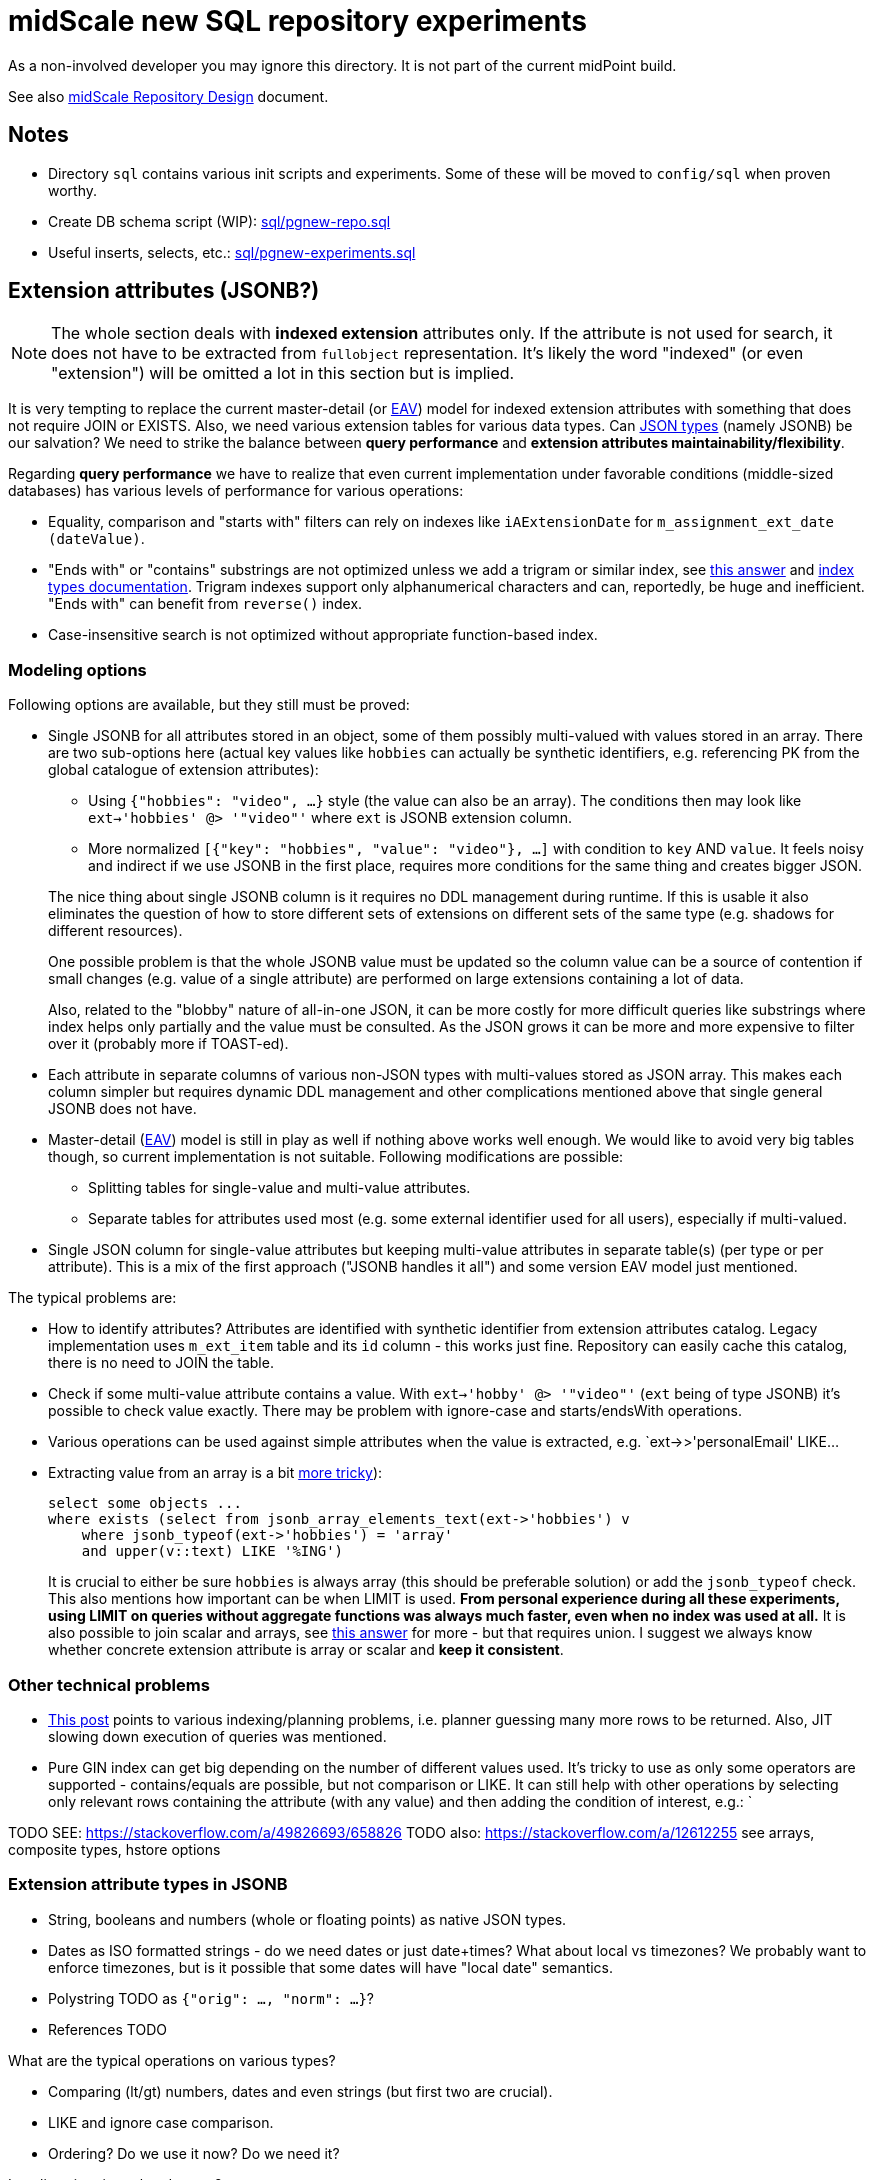 = midScale new SQL repository experiments

As a non-involved developer you may ignore this directory.
It is not part of the current midPoint build.

See also https://docs.evolveum.com/midpoint/midscale/design/repository-design/[midScale Repository Design] document.

== Notes

* Directory `sql` contains various init scripts and experiments.
Some of these will be moved to `config/sql` when proven worthy.
* Create DB schema script (WIP): link:sql/pgnew-repo.sql[]
* Useful inserts, selects, etc.: link:sql/pgnew-experiments.sql[]

== Extension attributes (JSONB?)

[NOTE]
The whole section deals with *indexed extension* attributes only.
If the attribute is not used for search, it does not have to be extracted from `fullobject` representation.
It's likely the word "indexed" (or even "extension") will be omitted a lot in this section but is implied.

It is very tempting to replace the current master-detail (or https://en.wikipedia.org/wiki/Entity%E2%80%93attribute%E2%80%93value_model[EAV])
model for indexed extension attributes with something that does not require JOIN or EXISTS.
Also, we need various extension tables for various data types.
Can https://www.postgresql.org/docs/13/datatype-json.html[JSON types] (namely JSONB) be our salvation?
We need to strike the balance between *query performance* and *extension attributes maintainability/flexibility*.

Regarding *query performance* we have to realize that even current implementation under favorable
conditions (middle-sized databases) has various levels of performance for various operations:

* Equality, comparison and "starts with" filters can rely on indexes like `iAExtensionDate` for `m_assignment_ext_date (dateValue)`.
// TODO: why is this on dateValue only and not combined with item_id?

* "Ends with" or "contains" substrings are not optimized unless we add a trigram or similar index,
see https://stackoverflow.com/a/17646278/658826[this answer]
and https://www.postgresql.org/docs/13/indexes-types.html[index types documentation].
Trigram indexes support only alphanumerical characters and can, reportedly, be huge and inefficient.
"Ends with" can benefit from `reverse()` index.

* Case-insensitive search is not optimized without appropriate function-based index.


=== Modeling options

Following options are available, but they still must be proved:

* Single JSONB for all attributes stored in an object, some of them possibly multi-valued
with values stored in an array.
There are two sub-options here (actual key values like `hobbies` can actually be synthetic identifiers,
e.g. referencing PK from the global catalogue of extension attributes):
** Using `{"hobbies": "video", ...}` style (the value can also be an array).
The conditions then may look like `ext->'hobbies' @> '"video"'` where `ext` is JSONB extension column.
** More normalized `[{"key": "hobbies", "value": "video"}, ...]` with condition to `key` AND `value`.
It feels noisy and indirect if we use JSONB in the first place, requires more conditions for the same
thing and creates bigger JSON.

+
--
The nice thing about single JSONB column is it requires no DDL management during runtime.
If this is usable it also eliminates the question of how to store different sets of extensions
on different sets of the same type (e.g. shadows for different resources).

One possible problem is that the whole JSONB value must be updated so the column value can be
a source of contention if small changes (e.g. value of a single attribute) are performed
on large extensions containing a lot of data.

Also, related to the "blobby" nature of all-in-one JSON, it can be more costly for more difficult
queries like substrings where index helps only partially and the value must be consulted.
As the JSON grows it can be more and more expensive to filter over it (probably more if TOAST-ed).
--

* Each attribute in separate columns of various non-JSON types with multi-values stored as JSON array.
This makes each column simpler but requires dynamic DDL management and other complications mentioned
above that single general JSONB does not have.

* Master-detail (https://en.wikipedia.org/wiki/Entity%E2%80%93attribute%E2%80%93value_model[EAV])
model is still in play as well if nothing above works well enough.
We would like to avoid very big tables though, so current implementation is not suitable.
Following modifications are possible:

** Splitting tables for single-value and multi-value attributes.
** Separate tables for attributes used most (e.g. some external identifier used for all users),
especially if multi-valued.

* Single JSON column for single-value attributes but keeping multi-value attributes in separate
table(s) (per type or per attribute).
This is a mix of the first approach ("JSONB handles it all") and some version EAV model just mentioned.

The typical problems are:

* How to identify attributes?
Attributes are identified with synthetic identifier from extension attributes catalog.
Legacy implementation uses `m_ext_item` table and its `id` column - this works just fine.
Repository can easily cache this catalog, there is no need to JOIN the table.

* Check if some multi-value attribute contains a value.
With `ext->'hobby' @> '"video"'` (`ext` being of type JSONB) it's possible to check value exactly.
There may be problem with ignore-case and starts/endsWith operations.

* Various operations can be used against simple attributes when the value is extracted, e.g.
`ext->>'personalEmail' LIKE...

* Extracting value from an array is a bit https://stackoverflow.com/a/49542329/658826[more tricky]):
+
[source,sql]
----
select some objects ...
where exists (select from jsonb_array_elements_text(ext->'hobbies') v
    where jsonb_typeof(ext->'hobbies') = 'array'
    and upper(v::text) LIKE '%ING')
----
+
It is crucial to either be sure `hobbies` is always array (this should be preferable solution)
or add the `jsonb_typeof` check.
This also mentions how important can be when LIMIT is used.
*From personal experience during all these experiments, using LIMIT on queries without aggregate functions
was always much faster, even when no index was used at all.*
It is also possible to join scalar and arrays, see https://stackoverflow.com/a/39237349/658826[this answer]
for more - but that requires union.
I suggest we always know whether concrete extension attribute is array or scalar and *keep it consistent*.

=== Other technical problems

* https://vsevolod.net/postgresql-jsonb-index/[This post] points to various indexing/planning
problems, i.e. planner guessing many more rows to be returned.
Also, JIT slowing down execution of queries was mentioned.

* Pure GIN index can get big depending on the number of different values used.
It's tricky to use as only some operators are supported - contains/equals are possible, but not comparison or LIKE.
It can still help with other operations by selecting only relevant rows containing the attribute (with any value)
and then adding the condition of interest, e.g.: `

TODO SEE: https://stackoverflow.com/a/49826693/658826
TODO also: https://stackoverflow.com/a/12612255 see arrays, composite types, hstore options

=== Extension attribute types in JSONB

* String, booleans and numbers (whole or floating points) as native JSON types.

* Dates as ISO formatted strings - do we need dates or just date+times?
What about local vs timezones?
We probably want to enforce timezones, but is it possible that some dates will have "local date" semantics.

* Polystring TODO as `{"orig": ..., "norm": ...}`?

* References TODO

What are the typical operations on various types?

* Comparing (lt/gt) numbers, dates and even strings (but first two are crucial).
* LIKE and ignore case comparison.
* Ordering? Do we use it now? Do we need it?

Is policy situation related or not?

=== GIN indexes

Using https://www.postgresql.org/docs/13/gin-intro.html[GIN indexes] is tricky.
Where clauses have to follow certain forms to benefit from https://www.postgresql.org/docs/13/datatype-json.html#JSON-INDEXING[JSONB indexing].
For example:

[source,sql]
----
-- with this index
CREATE INDEX m_user_ext_idx ON m_user USING gin (ext);

-- the following where does not use it
select * from m_user
    where ext->>'email' = 'user11666123@mycompany.com';

-- but this one does (found entry can have other attributes just fine)
select * from m_user
    where ext @> '{"email": "user11666123@mycompany.com"}'
----

Alternatively, more specific GIN indexes can be added, but I'd not recommend this by default.
If some high-business-value custom query takes longer it may benefit from the manually added index,
typically function based with some JSON selector inside.
It is however not recommended as a preventive measure, because this would require many indexes.
Also, joining multiple indexes during an execution can take longer than using single (seemingly less efficient) index,
see https://medium.com/plangrid-technology/indexing-with-postgres-when-less-is-more-7337d6f09048[this story].
Finally, each index incurs a penalty for updates and inserts and takes additional space.

Just for example, the following indexes could be created for each attribute (doesn't mean they should):

* `((ext->>'attr'))` for conditions on `ext->>'attr'` of any kind, but mostly comparison.
* TODO... lower (or upper)
* TODO min/max functional for arrays (https://dba.stackexchange.com/a/202761/157622[this answer]).
* trigram index for "endsWith"?

All these indexes could be made much smaller by adding `WHERE ext ? 'attr'`.
The condition then must be used in the query too, which should not be a problem.
I recommend to use `ext?'attr'` in the query in any case because even without these indexes it can
benefit from the generic GIN index a lot.

== TODO

* Can we merge boring entities to a single `m_object_generic` table?
Things like `m_sequence`, `m_security_policy`, `m_system_configuration`, etc.
Of course, if some of these can have many rows it's not desirable, perhaps it's more confusing in general anyway.
* How is `m_object_subtype` (`ObjectType.subtype`) used and searched?
*Obsolete,* even if necessary, single JSON array should cover it, no entity needed.
* Untackled yet: Tree tables, organization, see: https://www.postgresql.org/docs/13/ltree.html
* Mention how LIMIT makes queries faster, mentioned in comments to
Also that Q/A shows how to look into JSON array with `jsonb_array_elements` without expanding the result with the help of `EXISTS`.
* For comparison of values stored in an array (multi-value extensions) see https://dba.stackexchange.com/a/202761/157622[this answer].
It demonstrates interesting functional index for max value that can be used for `>` operation
(if the array has higher max than the searched value, it has at least some higher value and the whole row matches).
While interesting, we have to be careful not to pollute the DB with many small indexes.

== PostgreSQL table inheritance

https://www.postgresql.org/docs/current/ddl-inherit.html[Table inheritance] is a nice mechanism
that allows creating table hierarchies, so we see all objects in one table and various subtypes in
inherited tables.
*It is also an implicit method for partitioning*, at least from the perspective of the parent table(s).

* We need "abstract" tables like `m_object`.
Alternative would be a view with `SELECT ... UNION` and common columns have to be repeated in DDL.
Ideally we don't want to insert into abstract tables, we can use `check (false) no inherit` for this.
"Check false" always fails, but this is not inherited by sub-tables.
Updates of common columns or deletes on abstract tables still work with expected results
(not possible with view without additional measures like triggers).

* PKs, FKs and most of other constraints must be declared on each sub-table.
Only check and not-null constraints are inherited, unless `no inherit` is declared.
See https://www.postgresql.org/docs/current/ddl-inherit.html#DDL-INHERIT-CAVEATS[inheritance caveats].

* To assure globally unique PKs we have to use triggers on sub-tables or separate OID-pool table.
We chose the separate table solution after
See http://blog.ioguix.net/postgresql/2015/02/05/Partitionning-and-constraints-part-1.html[this post]
for more - especially the solution towards the end with advisory locks.
The part with the support for other types is also handy, because UUID is bigger than bigint for lock.

* UUID is far from the first recommendation for a PK, but it's impractical to use anything else for midPoint.
Even with additional serial PK the objects are searched by their OID, so it would have to be indexed
and its uniqueness assured and then it can just be PK directly.
Smaller PK could be beneficial only as FK from other tables, e.g. instead of `targetRef_oid` for associations.
This could still mean that we need to follow the FK to resolve it to OID which we use in application.

* We want to generate OID in the database, so `DEFAULT gen_random_uuid()` is used for `OID`
column directly in the master table `m_object`.

* To assure unique OIDs we will use separate `m_object_oid` table.
Triggers for insert and delete will assure the consistency between this and `m_object` hierarchy.
For inserts we have to generate OID if its not provided or use the one that is - in both cases
the new OID is inserted into `m_object_oid`.
Updates of OID are forbidden which is also guarded by a trigger, otherwise it would be able to
change OID to already existing OID from another table (PK does not allow it for the same table).

* Can we partition inherited table? Like `m_shadow`.
*No, this is not possible.*
Options:
** Using "application managed partitioning" with inheritance as needed.
We prefer this, it is more cumbersome, but possibly more flexible.
It also allows adding different extensions for different tables, e.g. based on resource.
** Shadow would not be part of `m_object` hierarchy.

* Foreign key can't be used against `m_object.oid` because it does not enforce index (by itself).
Perhaps we want to introduce `m_object_oid` table that would own the unique pool of OIDs and could
be used for referencing FKs.
Referencing only some types of objects (e.g. just focuses) is probably mission impossible.


* TODO: membership searches on abstract tables (e.g. focus), EXPLAIN, performance?

* TODO: logging of all statements for experiments?
https://www.postgresql.org/docs/current/runtime-config-logging.html
https://stackoverflow.com/questions/722221/how-to-log-postgresql-queries

* TODO: tablespaces?

* The default `public` schema is used for all midpoint objects, that's OK.

== Maintenance

We may need regular `ANALYZE` and/or `VACUUM`.
This should be run regularly - can it be done in DB or should MP call this or something else will trigger it?

== Pagination

Various types of pagination are summed up in https://www.citusdata.com/blog/2016/03/30/five-ways-to-paginate/[this article].

For *pagination in the GUI* `OFFSET`/`LIMIT` seems to be the acceptable despite the performance
degradation with big values of `OFFSET`.
The reason is that GUI requires random access and first pages are accessed more than later/last pages.
Also, any inconsistency (suddenly added entry) is easy to explain and user probably knows what is happening.

For long term processes that need to process many items we use *keyset pagination*, e.g. using last
ID from current page to define the next page without any `OFFSET`, only using `LIMIT`.
This is very efficient *even when no additional index besides PK is used* - and it's natural, too.
While this may skip some items that are added after we processed the page (and at the same time
process other items added later that appear on later pages) it is more or less deterministic.
We can also avoid processing "future" items with `WHERE` clause using creation timestamp
(or current maximal ID, if sequential) at the processing start time.

Following techniques are generally not usable for us:

* *TID Scan* and *Keyset with Estimated Bookmarks* does not support `WHERE` clauses.
* *Cursor* pagination causes high client-server coupling and is state-full.
We don't want to hold the cursor for operations that can take longer and need transactions.

== Performance drop with volume

TL/DR:

* After first million, insert performance drops.
* So does query, but if it uses an index, not that significantly.
* Count queries suffer with volume - avoid count whenever possible.
* Avoid solutions where number of inherited tables affects the performance, e.g. unique over
hierarchy - perhaps externalize it to dedicated table.
* Nothing was optimized, it was just couple of experiments to get a feeling for it.
* After mass-deletes, performance can still be slow before `VACUUM` and/or `ANALYZE` is not ran.

Tested on VirtualBox, 2 GB RAM, 60+ GB disk.

Insert performance measurements:

[source,sql]
----
INSERT INTO m_user (name_norm, name_orig, version)
  VALUES ('user-' || LPAD(r::text, 10, '0'), 'user-' || LPAD(r::text, 10, '0'), 1);
----

Both name columns are indexed, `name_norm` is also unique.
Loop is used to INSERT the rows, which is slower than `INSERT from SELECT` with `generate_series`,
but closer to real scenario that uses separate statements (although there are no round-trips here).

Effect of the number of inherited tables on INSERT performance.
`VACUUM` was used after massive deletes, otherwise the times for 10M were similar to 40M.
This should not be problematic when separate `m_object_oid` table is used now.

|===
| Inherited{nbsp}tables / Existing rows | 4 | 50 | 100

| 0 | 6s | 6s | 6s
| 1M | 6s | - | 6s
| 10M | 29/14/14s | - | 28/12/27s
| 40M | 74/70/72s | 70s | 70s
|===

Conclusion - as there is no check against `m_object` there is no negative impact of the hierarchy on the performance.

Table sizes after x inserts (index means PK index):

|===
| Inserted rows total | User table/index size | OID table/index size | DB size

| 0 | | |
| 1M | 96/30 MB | 42/30 MB | 266 MB
| 10M | 965/446 MB | 422/446 MB | 2888 MB
| 40M | 3858/1721 MB | 1689/1721 MB | 11 GB
|===

With user's names formatted like `user-0000000001` both name indexes had 1269 MB at 40M rows.

== Performance of searching for unused OIDs

If delete is not guarded by a trigger, `m_object_oid` can have unused OIDs.
It's crucial to use the right select/delete construction to find/delete them.
With 26M rows naive approach with `NOT IN` to delete 200k unused OIDs took over 1h without finishing.
Following output shows the plan for `NOT IN`, `LEFT JOIN` and `NOT EXISTS`.
Latter two use `Parallel Hash Anti Join` which is good, `NOT IN` uses `Parallel Seq Scan` which is not.
`NOT EXISTS` is practical for `DELETE`/`UPDATE` and perfectly valid to use.
The previous problem (deleting 200k unused OIDs from 26M total) was solved in around 150s.

[source,sql]
----
EXPLAIN -- (ANALYZE, BUFFERS, FORMAT TEXT) with analyze it's super slow, EXPLAIN is enough here
select * FROM m_object_oid WHERE OID NOT IN (SELECT oid from m_object);

Gather  (cost=1000.00..5431677337728.88 rows=13150078 width=16)
  Workers Planned: 2
  ->  Parallel Seq Scan on m_object_oid  (cost=0.00..5431676021721.08 rows=5479199 width=16)
        Filter: (NOT (SubPlan 1))
        SubPlan 1
          ->  Materialize  (cost=0.00..925576.32 rows=26300117 width=16)
                ->  Append  (cost=0.00..665656.73 rows=26300117 width=16)
                      ->  Seq Scan on m_object m_object_1  (cost=0.00..0.00 rows=1 width=16)
                      ->  Seq Scan on m_resource m_object_2  (cost=0.00..10.10 rows=10 width=16)
                      ->  Seq Scan on m_focus m_object_3  (cost=0.00..0.00 rows=1 width=16)
                      ->  Seq Scan on m_shadow m_object_4  (cost=0.00..10.10 rows=10 width=16)
                      ->  Seq Scan on m_user m_object_5  (cost=0.00..534135.95 rows=26300095 width=16)
JIT:
  Functions: 14
"  Options: Inlining true, Optimization true, Expressions true, Deforming true"

EXPLAIN select count(oo.oid) FROM m_object_oid oo
left join m_object o on o.oid = oo.oid
WHERE o.oid is null;

Gather  (cost=627018.54..1217367.23 rows=38 width=16)
  Workers Planned: 2
  ->  Parallel Hash Anti Join  (cost=626018.54..1216363.43 rows=16 width=16)
        Hash Cond: (oo.oid = o.oid)
        ->  Parallel Seq Scan on m_object_oid oo  (cost=0.00..251746.98 rows=10958398 width=16)
        ->  Parallel Hash  (cost=435530.76..435530.76 rows=10958383 width=16)
              ->  Parallel Append  (cost=0.00..435530.76 rows=10958383 width=16)
                    ->  Seq Scan on m_object o_1  (cost=0.00..0.00 rows=1 width=16)
                    ->  Seq Scan on m_focus o_3  (cost=0.00..0.00 rows=1 width=16)
                    ->  Parallel Seq Scan on m_user o_5  (cost=0.00..380718.73 rows=10958373 width=16)
                    ->  Parallel Seq Scan on m_resource o_2  (cost=0.00..10.06 rows=6 width=16)
                    ->  Parallel Seq Scan on m_shadow o_4  (cost=0.00..10.06 rows=6 width=16)
JIT:
  Functions: 18
"  Options: Inlining true, Optimization true, Expressions true, Deforming true"

EXPLAIN
delete FROM m_object_oid oo
where not exists (select * from m_object o where o.oid = oo.oid);

Gather  (cost=627018.54..1217367.23 rows=38 width=16)
  Workers Planned: 2
  ->  Parallel Hash Anti Join  (cost=626018.54..1216363.43 rows=16 width=16)
        Hash Cond: (oo.oid = o.oid)
        ->  Parallel Seq Scan on m_object_oid oo  (cost=0.00..251746.98 rows=10958398 width=16)
        ->  Parallel Hash  (cost=435530.76..435530.76 rows=10958383 width=16)
              ->  Parallel Append  (cost=0.00..435530.76 rows=10958383 width=16)
                    ->  Seq Scan on m_object o_1  (cost=0.00..0.00 rows=1 width=16)
                    ->  Seq Scan on m_focus o_3  (cost=0.00..0.00 rows=1 width=16)
                    ->  Parallel Seq Scan on m_user o_5  (cost=0.00..380718.73 rows=10958373 width=16)
                    ->  Parallel Seq Scan on m_resource o_2  (cost=0.00..10.06 rows=6 width=16)
                    ->  Parallel Seq Scan on m_shadow o_4  (cost=0.00..10.06 rows=6 width=16)
JIT:
  Functions: 18
"  Options: Inlining true, Optimization true, Expressions true, Deforming true"
----